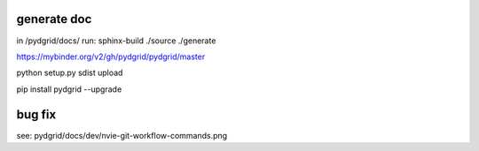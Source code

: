 generate doc
------------

in /pydgrid/docs/ run:
sphinx-build ./source ./generate



https://mybinder.org/v2/gh/pydgrid/pydgrid/master


python setup.py sdist upload

pip install pydgrid --upgrade


bug fix
-------

see: pydgrid/docs/dev/nvie-git-workflow-commands.png
